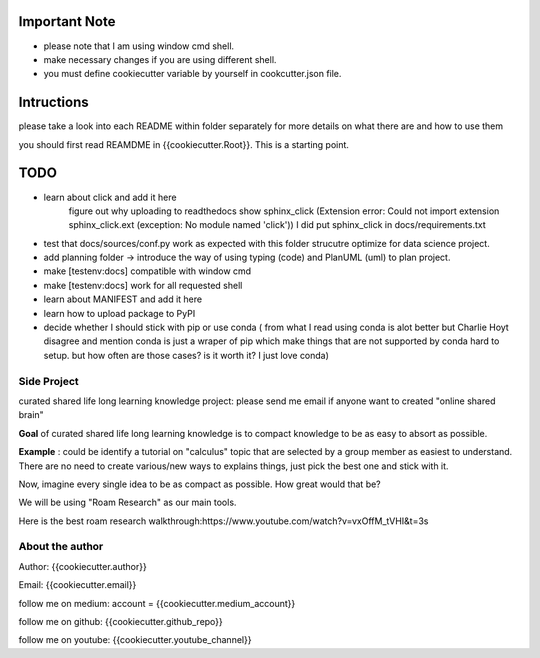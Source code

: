 Important Note
================
- please note that I am using window cmd shell.
- make necessary changes if you are using different shell.
- you must define cookiecutter variable by yourself in cookcutter.json file.


Intructions
===============
please take a look into each README within folder separately for more details on what there are and how to use them

you should first read REAMDME in {{cookiecutter.Root}}. This is a starting point.


TODO
================

- learn about click and add it here
    figure out why uploading to readthedocs show sphinx_click (Extension error: Could not import extension sphinx_click.ext (exception: No module named 'click')) I did put sphinx_click in docs/requirements.txt
- test that docs/sources/conf.py work as expected with this folder strucutre optimize for data science project.
- add planning folder -> introduce the way of using typing (code) and PlanUML (uml) to plan project.
- make [testenv:docs] compatible with window cmd
- make [testenv:docs] work for all requested shell
- learn about MANIFEST and add it here
- learn how to upload package to PyPI
- decide whether I should stick with pip or use conda ( from what I read using conda is alot better but Charlie Hoyt disagree and mention conda is just a wraper of pip which make things that are not supported by conda hard to setup. but how often are those cases? is it worth it? I just love conda)

Side Project
--------------
curated shared life long learning knowledge project: please send me email if anyone want to created "online shared brain"

**Goal** of curated shared life long learning knowledge is to compact knowledge to be as easy to absort as possible.

**Example** : could be identify a tutorial on "calculus" topic that are selected by a group member as easiest to understand.
There are no need to create various/new ways to explains things, just pick the best one and stick with it.

Now, imagine every single idea to be as compact as possible. How great would that be?

We will be using "Roam Research" as our main tools.

Here is the best roam research walkthrough:https://www.youtube.com/watch?v=vxOffM_tVHI&t=3s

About the author
------------------
Author: {{cookiecutter.author}}

Email: {{cookiecutter.email}}

follow me on medium: account =  {{cookiecutter.medium_account}}

follow me on github: {{cookiecutter.github_repo}}

follow me on youtube: {{cookiecutter.youtube_channel}}

